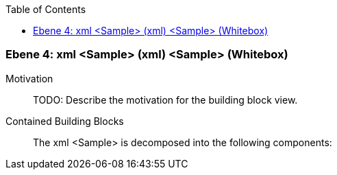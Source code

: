 // Begin Protected Region [[meta-data]]

// End Protected Region   [[meta-data]]

:toc:

[#4a56de3a-d579-11ee-903e-9f564e4de07e]
=== Ebene 4: xml <Sample> (xml) <Sample> (Whitebox)
Motivation::
// Begin Protected Region [[motivation]]
TODO: Describe the motivation for the building block view.
// End Protected Region   [[motivation]]

Contained Building Blocks::

The xml <Sample> is decomposed into the following components:


// Begin Protected Region [[4a56de3a-d579-11ee-903e-9f564e4de07e,customText]]

// End Protected Region   [[4a56de3a-d579-11ee-903e-9f564e4de07e,customText]]

// Actifsource ID=[803ac313-d64b-11ee-8014-c150876d6b6e,4a56de3a-d579-11ee-903e-9f564e4de07e,lnGkdW0Rs6lrq9iifRadcbkoL+0=]
